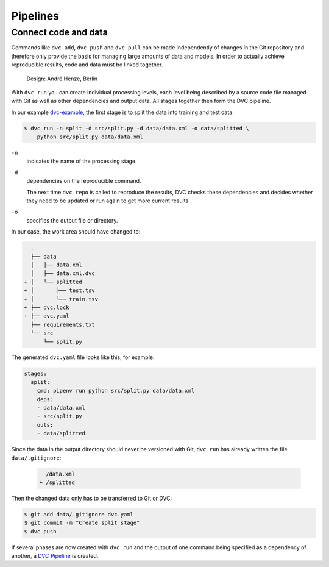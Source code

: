 .. SPDX-FileCopyrightText: 2020 Veit Schiele
..
.. SPDX-License-Identifier: BSD-3-Clause

Pipelines
=========

Connect code and data
---------------------

Commands like ``dvc add``, ``dvc push`` and ``dvc pull`` can be made
independently of changes in the Git repository and therefore only provide the
basis for managing large amounts of data and models. In order to actually
achieve reproducible results, code and data must be linked together.

.. figure:: combine-git-dvc.png
   :alt: Connect Git and DVC

   Design: André Henze, Berlin

With ``dvc run`` you can create individual processing levels, each level being
described by a source code file managed with Git as well as other dependencies
and output data. All stages together then form the DVC pipeline.

In our example `dvc-example <https://github.com/veit/dvc-example>`_, the first
stage is to split the data into training and test data:

.. code-block:: console

    $ dvc run -n split -d src/split.py -d data/data.xml -o data/splitted \
        python src/split.py data/data.xml

``-n``
    indicates the name of the processing stage.
``-d``
    dependencies on the reproducible command.

    The next time ``dvc repo`` is called to reproduce the results, DVC checks
    these dependencies and decides whether they need to be updated or run again
    to get more current results.

``-o``
    specifies the output file or directory.

In our case, the work area should have changed to:

.. code-block:: console

      .
      ├── data
      │   ├── data.xml
      │   ├── data.xml.dvc
    + │   └── splitted
    + │       ├── test.tsv
    + │       └── train.tsv
    + ├── dvc.lock
    + ├── dvc.yaml
      ├── requirements.txt
      └── src
          └── split.py

The generated ``dvc.yaml`` file looks like this, for example:

.. code-block:: yaml

    stages:
      split:
        cmd: pipenv run python src/split.py data/data.xml
        deps:
        - data/data.xml
        - src/split.py
        outs:
        - data/splitted

Since the data in the output directory should never be versioned with Git, ``dvc
run`` has already written the file ``data/.gitignore``:

 .. code-block:: console

      /data.xml
    + /splitted

Then the changed data only has to be transferred to Git or DVC:

.. code-block:: console

    $ git add data/.gitignore dvc.yaml
    $ git commit -m "Create split stage"
    $ dvc push

If several phases are now created with ``dvc run`` and the output of one command
being specified as a dependency of another, a `DVC Pipeline
<https://dvc.org/doc/commands-reference/pipeline>`_ is created.
